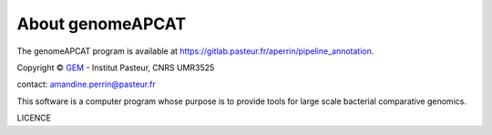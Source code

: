 =================
About genomeAPCAT
=================


The genomeAPCAT program is available at `<https://gitlab.pasteur.fr/aperrin/pipeline_annotation>`_.

Copyright © `GEM <https://research.pasteur.fr/fr/team/microbial-evolutionary-genomics/>`_ - Institut Pasteur, CNRS UMR3525

contact: amandine.perrin@pasteur.fr

This software is a computer program whose purpose is to provide tools for large scale bacterial comparative genomics.

LICENCE